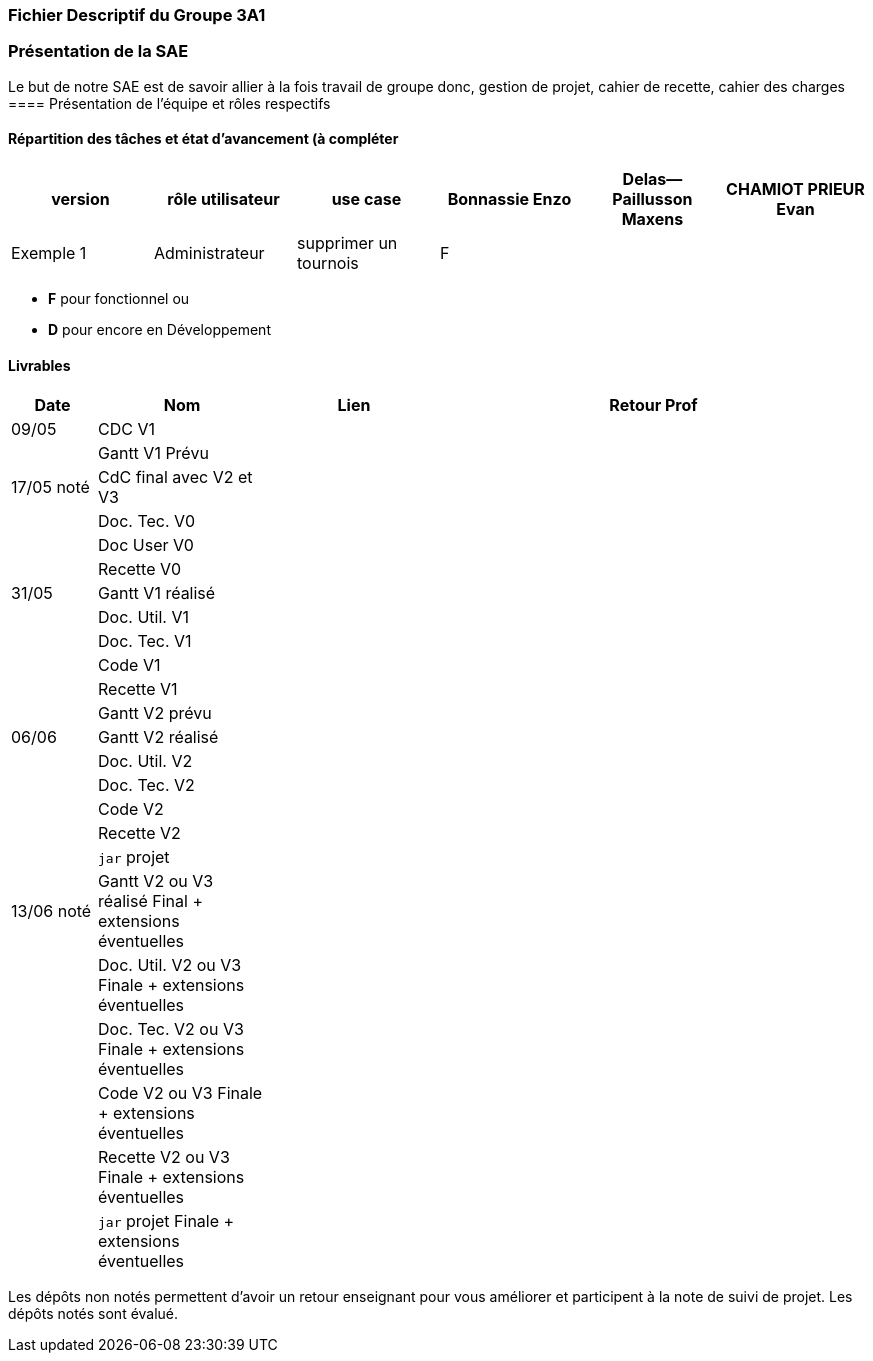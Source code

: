 === Fichier Descriptif du Groupe 3A1

=== Présentation de la SAE

Le but de notre SAE est de savoir allier à la fois travail de groupe donc, gestion de projet, cahier de recette, cahier des charges 
==== Présentation de l'équipe et rôles respectifs


==== Répartition des tâches et état d'avancement (à compléter 
[options="header,footer"]
|=======================
|version|rôle utilisateur     |use case           |  Bonnassie Enzo | Delas--Paillusson Maxens  |  CHAMIOT PRIEUR Evan  
|Exemple 1    |  Administrateur | supprimer un tournois | F |   |  |  ||

|=======================


*	*F* pour fonctionnel ou
*	*D* pour encore en Développement

==== Livrables

[cols="1,2,2,5",options=header]
|===
| Date    | Nom         |  Lien                             | Retour Prof
| 09/05   | CDC V1      |                                   |           
|         |Gantt V1 Prévu|                                  |
| 17/05 noté  | CdC final avec V2 et V3|                                     |  
|         | Doc. Tec. V0 |        |    
|         | Doc User V0    |        |
|         | Recette V0  |                      | 
| 31/05   | Gantt V1  réalisé    |       | 
|         | Doc. Util. V1 |         |         
|         | Doc. Tec. V1 |                |     
|         | Code V1    |                     | 
|         | Recette V1 |                      | 
|         | Gantt V2 prévu |    | 
| 06/06   | Gantt V2  réalisé    |       | 
|         | Doc. Util. V2 |         |         
|         | Doc. Tec. V2 |                |     
|         | Code V2    |                     | 
|         | Recette V2 |                      | 
|         | `jar` projet |    | 
| 13/06 noté   | Gantt V2 ou V3 réalisé Final + extensions éventuelles    |       | 
|         | Doc. Util. V2 ou V3 Finale + extensions éventuelles |         |         
|         | Doc. Tec. V2  ou V3 Finale + extensions éventuelles |                |     
|         | Code V2 ou V3 Finale + extensions éventuelles    |                     | 
|         | Recette V2 ou V3 Finale + extensions éventuelles |                      | 
|         | `jar` projet Finale + extensions éventuelles |    | 
|===
Les dépôts non notés permettent d'avoir un retour enseignant pour vous améliorer et participent à la note de suivi de projet. Les dépôts notés sont évalué. 
